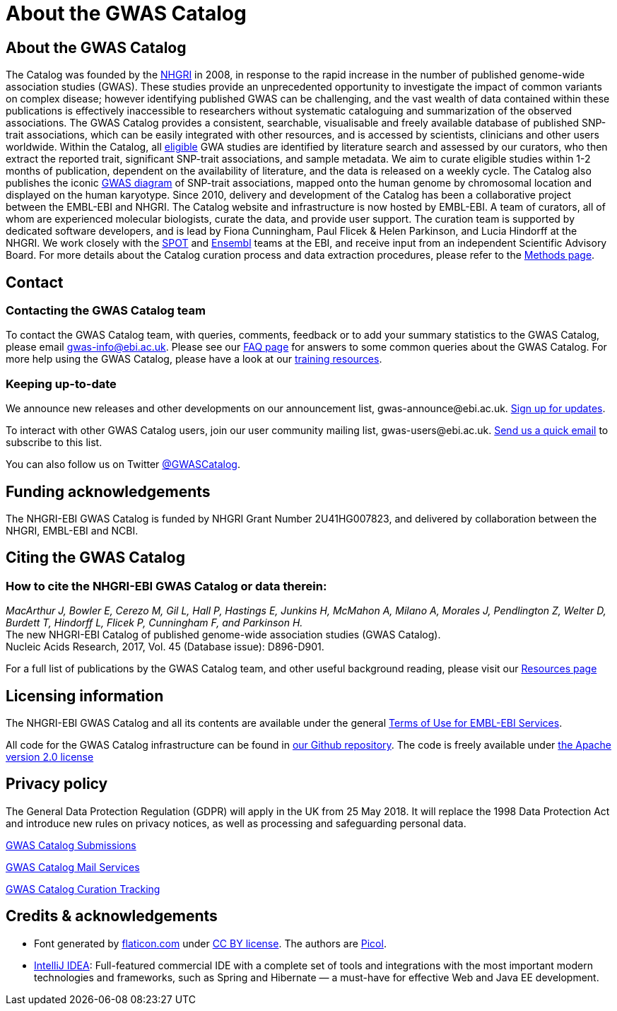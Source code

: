 = About the GWAS Catalog

== About the GWAS Catalog

The Catalog was founded by the https://www.genome.gov[NHGRI] in 2008, in response to the rapid increase in the number of published genome-wide association studies (GWAS). These studies provide an unprecedented opportunity to investigate the impact of common variants on complex disease; however identifying published GWAS can be challenging, and the vast wealth of data contained within these publications is effectively inaccessible to researchers without systematic cataloguing and summarization of the observed associations. The GWAS Catalog provides a consistent, searchable, visualisable and freely available database of published SNP-trait associations, which can be easily integrated with other resources, and is accessed by scientists, clinicians and other users worldwide.
Within the Catalog, all link:methods[eligible] GWA studies are identified by literature search and assessed by our curators, who then extract the reported trait, significant SNP-trait associations, and sample metadata. We aim to curate eligible studies within 1-2 months of publication, dependent on the availability of literature, and the data is released on a weekly cycle. The Catalog also publishes the iconic https://www.ebi.ac.uk/gwas/diagram[GWAS diagram] of SNP-trait associations, mapped onto the human genome by chromosomal location and displayed on the human karyotype.
Since 2010, delivery and development of the Catalog has been a collaborative project between the EMBL-EBI and NHGRI. The Catalog website and infrastructure is now hosted by EMBL-EBI. A team of curators, all of whom are experienced molecular biologists, curate the data, and provide user support. The curation team is supported by dedicated software developers, and is lead by Fiona Cunningham, Paul Flicek & Helen Parkinson, and Lucia Hindorff at the NHGRI. We work closely with the https://www.ebi.ac.uk/about/people/helen-parkinson[SPOT] and http://www.ensembl.org/info/about/index.html[Ensembl] teams at the EBI, and receive input from an independent Scientific Advisory Board.
For more details about the Catalog curation process and data extraction procedures, please refer to the link:methods[Methods page].

== Contact

=== Contacting the GWAS Catalog team

To contact the GWAS Catalog team, with queries, comments, feedback or to add your summary statistics to the GWAS Catalog, please email gwas-info@ebi.ac.uk. Please see our link:faq[FAQ page] for answers to some common queries about the GWAS Catalog. For more help using the GWAS Catalog, please have a look at our link:related-resources[training resources].


=== Keeping up-to-date

We announce new releases and other developments on our announcement list, \gwas-announce@ebi.ac.uk. link:++mailto:gwas-announce-join@ebi.ac.uk?subject=subscribe&body=Please subscribe me to receive GWAS Catalog updates++[Sign up for updates]. 

To interact with other GWAS Catalog users, join our user community mailing list, \gwas-users@ebi.ac.uk. link:++mailto:gwas-users-join@ebi.ac.uk?subject=subscribe&body=Please subscribe me to the GWAS users list++[Send us a quick email] to subscribe to this list. 

You can also follow us on Twitter https://twitter.com/GWASCatalog[@GWASCatalog].


== Funding acknowledgements

The NHGRI-EBI GWAS Catalog is funded by NHGRI Grant Number 2U41HG007823, and delivered by collaboration between the NHGRI, EMBL-EBI and NCBI.


== Citing the GWAS Catalog


=== How to cite the NHGRI-EBI GWAS Catalog or data therein:

_MacArthur J, Bowler E, Cerezo M, Gil L, Hall P, Hastings E, Junkins H, McMahon A, Milano  A, Morales J, Pendlington Z, Welter D, Burdett T, Hindorff L, Flicek P, Cunningham F, and Parkinson H._ +
The new NHGRI-EBI Catalog of published genome-wide association studies (GWAS Catalog). +
Nucleic Acids Research, 2017, Vol. 45 (Database issue): D896-D901. +

For a full list of publications by the GWAS Catalog team, and other useful background reading, please visit our link:related-resources[Resources page]


== Licensing information

The NHGRI-EBI GWAS Catalog and all its contents are available under the general http://www.ebi.ac.uk/about/terms-of-use[Terms of Use for EMBL-EBI Services].

All code for the GWAS Catalog infrastructure can be found in https://github.com/EBISPOT/goci[our Github repository]. The code is freely available under http://www.apache.org/licenses/LICENSE-2.0[the Apache version 2.0 license]

== Privacy policy 

The General Data Protection Regulation (GDPR) will apply in the UK from 25 May 2018. It will replace the 1998 Data Protection Act and introduce new rules on privacy notices, as well as processing and safeguarding personal data. 

https://www.ebi.ac.uk/data-protection/privacy-notice/gwas-catalog-submissions[GWAS Catalog Submissions]

https://www.ebi.ac.uk/data-protection/privacy-notice/gwas-catalog-mail-services[GWAS Catalog Mail Services]

https://www.ebi.ac.uk/data-protection/privacy-notice/gwas-catalog-confluence[GWAS Catalog Curation Tracking]


== Credits &amp; acknowledgements

* Font generated by http://www.flaticon.com[flaticon.com] under http://creativecommons.org/licenses/by/3.0/[CC BY license].
The authors are http://picol.org[Picol].

* http://www.jetbrains.com/idea/index.html[IntelliJ IDEA]: Full-featured commercial IDE with a complete set of tools and integrations with the most important modern technologies and frameworks, such as Spring and Hibernate — a must-have for effective Web and Java EE development.

